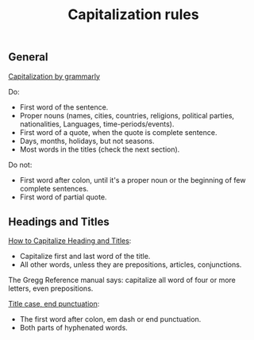 #+title: Capitalization rules
#+roam_tags: English
** General
[[https://www.grammarly.com/blog/capitalization-rules/][Capitalization by grammarly]]

Do:
- First word of the sentence.
- Proper nouns (names, cities, countries, religions, political
  parties, nationalities, Languages, time-periods/events).
- First word of a quote, when the quote is complete sentence.
- Days, months, holidays, but not seasons.
- Most words in the titles (check the next section).

Do not:
- First word after colon, until it's a proper noun or the beginning of
  few complete sentences.
- First word of partial quote.
  
** Headings and Titles
[[https://www.webucator.com/how-to/how-capitalize-headings-titles.cfm][How to Capitalize Heading and Titles]]:
- Capitalize first and last word of the title.
- All other words, unless they are prepositions, articles, conjunctions.

The Gregg Reference manual says: capitalize all word of four or more
letters, even prepositions.

[[https://apastyle.apa.org/style-grammar-guidelines/capitalization/title-case#:~:text=In%20title%20case%2C%20capitalize%20the,end%20punctuation%20in%20a%20heading][Title case, end punctuation]]:
- The first word after colon, em dash or end punctuation.
- Both parts of hyphenated words.

